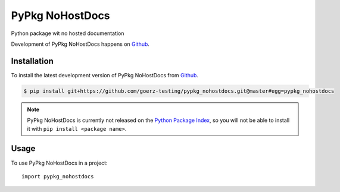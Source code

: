 ================
PyPkg NoHostDocs
================

.. image:: https://img.shields.io/badge/github-goerz--testing/pypkg__nohostdocs-blue.svg
   :alt: Source code on Github
   :target: https://github.com/goerz-testing/pypkg_nohostdocs

.. image:: https://img.shields.io/travis/goerz-testing/pypkg_nohostdocs.svg
   :alt: Travis Continuous Integration
   :target: https://travis-ci.org/goerz-testing/pypkg_nohostdocs

.. image:: https://img.shields.io/badge/License-BSD-green.svg
   :alt: BSD License
   :target: https://opensource.org/licenses/BSD-3-Clause

Python package wit no hosted documentation

Development of PyPkg NoHostDocs happens on `Github`_.


Installation
------------

To install the latest development version of PyPkg NoHostDocs from `Github`_.

.. code-block:: console

    $ pip install git+https://github.com/goerz-testing/pypkg_nohostdocs.git@master#egg=pypkg_nohostdocs



.. Note::

    PyPkg NoHostDocs is currently not released on the `Python Package Index`_, so you will not be able to install it with ``pip install <package name>``.

.. _Python Package Index: https://pypi.org


.. _Github: https://github.com/goerz-testing/pypkg_nohostdocs

Usage
-----

To use PyPkg NoHostDocs in a project::

    import pypkg_nohostdocs
